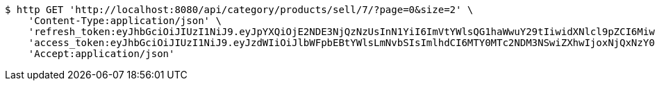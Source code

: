 [source,bash]
----
$ http GET 'http://localhost:8080/api/category/products/sell/7/?page=0&size=2' \
    'Content-Type:application/json' \
    'refresh_token:eyJhbGciOiJIUzI1NiJ9.eyJpYXQiOjE2NDE3NjQzNzUsInN1YiI6ImVtYWlsQG1haWwuY29tIiwidXNlcl9pZCI6MiwiZXhwIjoxNjQzNTc4Nzc1fQ.liBB7ZokbpfRsxFQOdO-wrdsRpr9P7oWpwFI4wHcCC8' \
    'access_token:eyJhbGciOiJIUzI1NiJ9.eyJzdWIiOiJlbWFpbEBtYWlsLmNvbSIsImlhdCI6MTY0MTc2NDM3NSwiZXhwIjoxNjQxNzY0NDM1fQ.wQ-n-ibY-gxGIlh09b_l5qTSlx8sQtbv8AXDLTkS9AI' \
    'Accept:application/json'
----